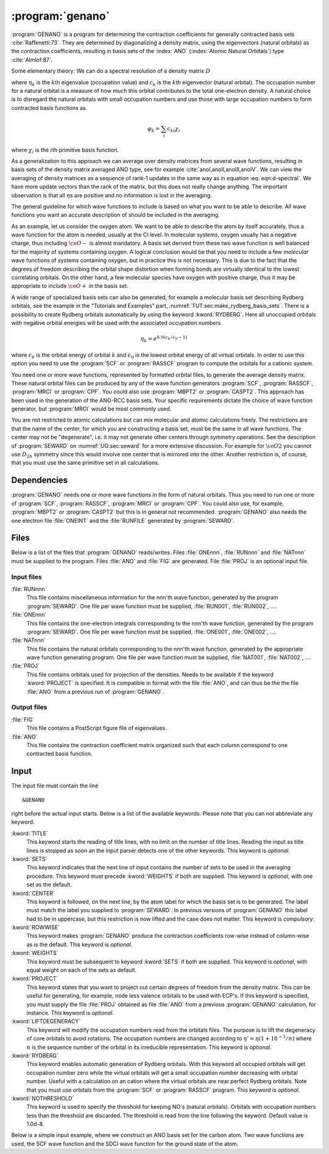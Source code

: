 .. index::
   single: Program; GENANO
   single: GENANO

.. _UG\:sec\:genano:

:program:`genano`
=================

.. only:: html

  .. contents::
     :local:
     :backlinks: none

.. xmldoc:: <MODULE NAME="GENANO">
            %%Description:
            <HELP>
            This program is used to construct ANO type basis sets.
            </HELP>

:program:`GENANO` is a program for
determining the contraction coefficients for
generally contracted basis sets :cite:`Raffenetti:73`.
They are determined by diagonalizing a density matrix,
using the eigenvectors (natural orbitals) as
the contraction coefficients, resulting
in basis sets of the :index:`ANO` (:index:`Atomic Natural Orbitals`)
type :cite:`Almlof:87`.

.. compound::

  Some elementary theory: We can do a spectral resolution of a density matrix :math:`D`

  .. math:: D=\sum_k \eta_k c_k c_k^{\text{T}}
     :label: eqn:d-spectral

  where :math:`\eta_k` is the :math:`k`\th eigenvalue (occupation value)
  and :math:`c_k` is the :math:`k`\th eigenvector (natural orbital).
  The occupation number for a natural orbital is a
  measure of how much this orbital contributes to
  the total one-electron density.
  A natural choice is to disregard the natural orbitals
  with small occupation numbers and use those with large
  occupation numbers to form contracted basis functions as

  .. math:: \varphi_k=\sum_i c_{ki} \chi_i

  where :math:`\chi_i` is the :math:`i`\th primitive basis function.

As a generalization to this approach we can
average over density
matrices from several wave functions, resulting
in basis sets of the density matrix averaged ANO type,
see for example :cite:`anoI,anoII,anoIII,anoIV`.
We can view the averaging of density matrices as a sequence
of rank-1 updates in the same way as in equation :eq:`eqn:d-spectral`.
We have more update vectors than the rank of the matrix, but this
does not really change anything. The important observation is
that all :math:`\eta`\s are positive and no information is lost
in the averaging.

The general guideline for which wave functions to include is
based on what you want to be able to describe.
All wave functions you want an accurate description of
should be included in the averaging.

As an example, let us consider the oxygen atom.
We want to be able to describe the atom by itself accurately,
thus a wave function for the atom is needed, usually at the CI level.
In molecular systems, oxygen usually has a negative charge, thus
including :math:`\ce{O-}` is almost mandatory.
A basis set derived from these two wave function is well
balanced for the majority of systems containing oxygen.
A logical conclusion would be that you need to include a few
*molecular* wave functions of systems containing oxygen, but in
practice this is not necessary. This is due to the fact that
the degrees of freedom describing the orbital shape distortion
when forming bonds are virtually identical to the lowest
correlating orbitals.
On the other hand, a few molecular species have oxygen with
positive charge, thus it may be appropriate to include
:math:`\ce{O+}` in the basis set.

.. compound::

  A wide range of specialized basis sets can also be generated,
  for example a molecular basis set describing Rydberg orbitals,
  see the example in the "Tutorials and Examples" part,
  :numref:`TUT:sec:make_rydberg_basis_sets`.
  There is a possibility to create Rydberg orbitals
  automatically by using the keyword
  :kword:`RYDBERG`. Here all unoccupied orbitals with
  negative orbital energies will be used with the associated
  occupation numbers

  .. math:: \eta_k = e^{6.9(\epsilon_k/\epsilon_0-1)}

  where :math:`\epsilon_k` is the orbital energy of orbital :math:`k` and
  :math:`\epsilon_0` is the lowest orbital energy of all
  virtual orbitals. In order to use this option you need
  to use the
  :program:`SCF` or :program:`RASSCF` program to compute
  the orbitals for a cationic system.

You need one or more wave functions,
represented by formatted orbital files,
to generate the average density matrix.
These natural orbital files can be produced by any of the
wave function generators
:program:`SCF`,
:program:`RASSCF`,
:program:`MRCI` or
:program:`CPF`.
You could also use
:program:`MBPT2` or
:program:`CASPT2`.
This approach has been used in the generation of the ANO-RCC basis sets.
Your specific requirements dictate the choice of
wave function generator, but :program:`MRCI` would
be most commonly used.

You are not restricted to atomic calculations but
can mix molecular and atomic calculations freely.
The restrictions are that the name of the center, for which
you are constructing a basis set, must be the same
in all wave functions.
The center may not be "degenerate", i.e.
it may not generate other centers through symmetry
operations. See the description of :program:`SEWARD`
on :numref:`UG:sec:seward`
for a more extensive discussion.
For example for :math:`\ce{O2}` you cannot use :math:`D_{2h}` symmetry
since this would involve one center that is mirrored into the other.
Another restriction is, of course, that you must use the
same primitive set in all calculations.

.. _UG\:sec\:genano_dependencies:

Dependencies
------------

:program:`GENANO` needs one or more wave functions in the
form of natural orbitals. Thus you need to run one or
more of
:program:`SCF`,
:program:`RASSCF`,
:program:`MRCI` or
:program:`CPF`.
You could also use, for example, :program:`MBPT2` or :program:`CASPT2`
but this is in general not recommended.
:program:`GENANO` also needs the one electron file
:file:`ONEINT` and the :file:`RUNFILE` generated by :program:`SEWARD`.

.. index::
   pair: Files; GENANO

.. _UG\:sec\:genano_files:

Files
-----

Below is a list of the files that :program:`GENANO`
reads/writes.
Files :file:`ONEnnn`, :file:`RUNnnn` and :file:`NATnnn` must be supplied to
the program.
Files :file:`ANO` and :file:`FIG` are generated.
File :file:`PROJ` is an optional input file.

Input files
...........

.. class:: filelist

:file:`RUNnnn`
  This file contains miscellaneous information for the nnn'th
  wave function,
  generated by the program :program:`SEWARD`.
  One file per wave function must be supplied,
  :file:`RUN001`, :file:`RUN002`, ....

:file:`ONEnnn`
  This file contains the one-electron integrals corresponding to
  the nnn'th wave function, generated by the program :program:`SEWARD`.
  One file per wave function must be supplied,
  :file:`ONE001`, :file:`ONE002`, ....

:file:`NATnnn`
  This file contains the natural orbitals corresponding to the
  nnn'th wave function, generated by the appropriate wave function
  generating program.
  One file per wave function must be supplied,
  :file:`NAT001`, :file:`NAT002`, ....

:file:`PROJ`
  This file contains orbitals used for projection of the densities.
  Needs to be available if the keyword :kword:`PROJECT`
  is specified.
  It is compatible in format with the file :file:`ANO`, and can thus be the
  the file :file:`ANO` from a previous run of :program:`GENANO`.

Output files
............

.. class:: filelist

:file:`FIG`
  This file contains a PostScript figure file of eigenvalues.

:file:`ANO`
  This file contains the contraction coefficient matrix organized
  such that each column correspond to one contracted basis function.

.. _UG\:sec\:genano_input:

Input
-----

.. compound::

  The input file must contain the line ::

  &GENANO

  right before the actual input starts. Below is a list of the available keywords.
  Please note that you can not abbreviate any keyword.

.. class:: keywordlist

:kword:`TITLE`
  This keyword starts the reading of title lines,
  with no limit on the number of title lines.
  Reading the input as title lines is stopped as soon
  an the input parser detects one of the other keywords.
  This keyword is *optional*.

  .. xmldoc:: <KEYWORD MODULE="GENANO" NAME="TITLE" APPEAR="Title" LEVEL="BASIC" KIND="STRING">
              %%Keyword: TITLe <basic>
              <HELP>
              This keyword starts the reading of title lines,
              with no limit on the number of title lines.
              Reading the input as title lines is stopped as soon
              an the input parser detects one of the other keywords.
              </HELP>
              This keyword is optional.
              </KEYWORD>

:kword:`SETS`
  This keyword indicates that the next line of input
  contains the number of sets to be used in the
  averaging procedure.
  This keyword must precede :kword:`WEIGHTS` if
  both are supplied.
  This keyword is *optional*, with one set as the default.

  .. xmldoc:: <KEYWORD MODULE="GENANO" NAME="SETS" APPEAR="Sets" LEVEL="BASIC" KIND="INT">
              %%Keyword: SETS <basic>
              <HELP>
              This keyword indicates that the next line of input
              contains the number of sets to be used in the
              averaging procedure.
              </HELP>
              This keyword must precede keyword WEIGHTS if
              both are supplied.
              This keyword is optional, with one set as the default.
              </KEYWORD>

:kword:`CENTER`
  This keyword is followed, on the next line, by the atom
  label for which the basis set is to be generated.
  The label must match the label you supplied to
  :program:`SEWARD`.
  In previous versions of :program:`GENANO` this label had to
  be in uppercase, but this restriction is now lifted and
  the case does not matter.
  This keyword is *compulsory*.

  .. xmldoc:: <KEYWORD MODULE="GENANO" NAME="CENTER" APPEAR="Center" LEVEL="BASIC" KIND="STRING">
              %%Keyword: CENTer <basic>
              <HELP>
              This keyword is followed, on the next line, by the atom
              label for which the basis set is to be generated.
              The label must match the label you supplied to
              SEWARD.
              </HELP>
              In previous versions of GENANO this label had to
              be in uppercase, but this restriction is now lifted and
              the case does not matter.
              This keyword is compulsory.
              </KEYWORD>

:kword:`ROWWISE`
  This keyword makes :program:`GENANO` produce the
  contraction coefficients row-wise instead of
  column-wise as is the default.
  This keyword is *optional*.

  .. xmldoc:: <KEYWORD MODULE="GENANO" NAME="ROWWISE" APPEAR="Row-wise" LEVEL="BASIC" KIND="SINGLE">
              %%Keyword: ROWWise <advanced>
              <HELP>
              This keyword makes GENANO to produce the
              contraction coefficients row-wise instead of
              column-wise as is the default.
              </HELP>
              This keyword is optional.
              </KEYWORD>

:kword:`WEIGHTS`
  This keyword must be subsequent to keyword :kword:`SETS`
  if both are supplied.
  This keyword is *optional*,
  with equal weight on each of the sets as default.

  .. xmldoc:: <KEYWORD MODULE="GENANO" NAME="WEIGHTS" APPEAR="Weights" LEVEL="BASIC" KIND="REALS_LOOKUP" SIZE="SETS">
              %%Keyword: WEIGhts <basic>
              <HELP>
              </HELP>
              This keyword must be subsequent to keyword SETS
              if both are supplied.
              This keyword is optional,
              with equal weight on each of the sets as default.
              </KEYWORD>

:kword:`PROJECT`
  This keyword states that you want to project out certain
  degrees of freedom from the density matrix.
  This can be useful for generating, for example,
  node less valence orbitals to be used with ECP's.
  If this keyword is specified, you must supply the file
  :file:`PROJ` obtained as file :file:`ANO` from a previous
  :program:`GENANO` calculation, for instance.
  This keyword is *optional*.

  .. xmldoc:: <KEYWORD MODULE="GENANO" NAME="PROJECT" APPEAR="Project out" LEVEL="ADVANCED" KIND="SINGLE">
              %%Keyword: PROJect <advanced>
              <HELP>
              This keyword states that you want to project out certain
              degrees of freedom from the density matrix.
              This can be useful for generating, for example,
              nodeless valence orbitals to be used with ECP's.
              If this keyword is specified, you must supply the file
              PROJ obtained as file ANO from a previous
              GENANO calculation, for instance.
              </HELP>
              This keyword is optional.
              </KEYWORD>

:kword:`LIFTDEGENERACY`
  This keyword will modify the occupation numbers read from
  the orbitals files. The purpose is to lift the
  degeneracy of core orbitals to avoid rotations.
  The occupation numbers are changed according to
  :math:`\eta'=\eta(1+10^{-3}/n)`
  where :math:`n` is the sequence number of the orbital
  in its irreducible representation.
  This keyword is *optional*.

  .. xmldoc:: <KEYWORD MODULE="GENANO" NAME="LIFTDEGENERACY" APPEAR="Lift degeneracy" LEVEL="ADVANCED" KIND="SINGLE">
              %%Keyword: LIFTdegeneracy <advanced>
              <HELP>
              This keyword will modify the occupation numbers read from
              the orbitals files. The purpose is to lift the
              degeneracy of core orbitals to avoid rotations.
              The occupation numbers are changed according to
              o'=o*(1+10^-3/n)
              where n is the sequence number of the orbital
              in its irreducible representation.
              </HELP>
              This keyword is optional.
              </KEYWORD>

:kword:`RYDBERG`
  This keyword enables automatic generation of Rydberg
  orbitals. With this keyword all occupied orbitals
  will get occupation number zero while the virtual
  orbitals will get a small occupation number
  decreasing with orbital number. Useful with a calculation
  on an cation where the virtual orbitals are near perfect
  Rydberg orbitals.
  Note that you must use orbitals from the
  :program:`SCF` or
  :program:`RASSCF` program.
  This keyword is *optional*.

  .. xmldoc:: <KEYWORD MODULE="GENANO" NAME="RYDBERG" APPEAR="Rydberg orbitals" LEVEL="ADVANCED" KIND="SINGLE">
              %%Keyword: RYDBerg <advanced>
              <HELP>
              This keyword enables automatic generation of Rydberg orbitals.
              With this keyword all occupied orbitals will get occupation
              number zero while the virtual orbitals will get a small
              occupation number decreasing with orbital number. Useful
              with a calculation on an cation where the virtual orbitals
              are near perfect Rydberg orbitals. Note that you must use
              orbitals from the SCF or RASSCF program.
              </HELP>
              This keyword is optional.
              </KEYWORD>

:kword:`NOTHRESHOLD`
  This keyword is used to specify the threshold for
  keeping NO's (natural orbitals). Orbitals with
  occupation numbers less than the threshold are
  discarded. The threshold is read from the line
  following the keyword. Default value is 1.0d-8.

  .. xmldoc:: <KEYWORD MODULE="GENANO" NAME="NOTHRESHOLD" APPEAR="Natural orbital threshold" LEVEL="ADVANCED" KIND="REAL" DEFAULT_VALUE="1.0d-8">
              %%Keyword: NOTHreshold <advanced>
              <HELP>
              This keyword is used to specify the threshold for
              keeping NO's (natural orbitals). Orbitals with
              occupation numbers less than the threshold are
              discarded. The threshold is read from the line
              following the keyword.
              </HELP>
              Default value is 1.0d-8.
              </KEYWORD>

Below is a simple input example, where we construct an
ANO basis set for the carbon atom.
Two wave functions are used, the SCF wave function and the
SDCI wave function for the ground state of the atom.

.. extractfile:: ug/GENANO.input

  &SEWARD
  Title
   Carbon atom
  Symmetry
  x y z
  Expert
  Basis set
  C..... / inline
    6.0 2
     10   10
  5240.6353 782.20479 178.35083 50.815942 16.823562 6.1757760 2.4180490
  .51190000 .15659000 .05480600
  1. 0. 0. 0. 0. 0. 0. 0. 0. 0.
  0. 1. 0. 0. 0. 0. 0. 0. 0. 0.
  0. 0. 1. 0. 0. 0. 0. 0. 0. 0.
  0. 0. 0. 1. 0. 0. 0. 0. 0. 0.
  0. 0. 0. 0. 1. 0. 0. 0. 0. 0.
  0. 0. 0. 0. 0. 1. 0. 0. 0. 0.
  0. 0. 0. 0. 0. 0. 1. 0. 0. 0.
  0. 0. 0. 0. 0. 0. 0. 1. 0. 0.
  0. 0. 0. 0. 0. 0. 0. 0. 1. 0.
  0. 0. 0. 0. 0. 0. 0. 0. 0. 1.
      6    6
  18.841800 4.1592400 1.2067100 .38554000 .12194000 .04267900
  1. 0. 0. 0. 0. 0.
  0. 1. 0. 0. 0. 0.
  0. 0. 1. 0. 0. 0.
  0. 0. 0. 1. 0. 0.
  0. 0. 0. 0. 1. 0.
  0. 0. 0. 0. 0. 1.
      3    3
  1.2838000 .34400000 .09220000
  1. 0. 0.
  0. 1. 0.
  0. 0. 1.
  C  0.000000  0.000000  0.000000
  End of basis

  &SCF
  Occupied =  2 0 0 0 0 0 0 0

  &RASSCF
  Symmetry =  4
  Spin     =  3
  nActEl   =  2 0 0
  Frozen   =  0 0 0 0 0 0 0 0
  Inactive =  2 0 0 0 0 0 0 0
  Ras2     =  0 1 1 0 0 0 0 0
  LevShft  =  0.00
  LumOrb
  Thrs     =  0.1d-8 0.1d-4 0.1d-4

  &MOTRA
  LumOrb
  Frozen   =  1 0 0 0 0 0 0 0

  &GUGA
  Electrons =  4
  Spin      =  3
  Inactive  =  1 0 0 0 0 0 0 0
  Active    =  0 1 1 0 0 0 0 0
  CiAll     =  4

  &MRCI
  SDCI

  >>COPY $Project.RunFile RUN001
  >>COPY $Project.RunFile RUN002
  >>COPY $Project.OneInt  ONE001
  >>COPY $Project.OneInt  ONE002
  >>COPY $Project.RasOrb  NAT001
  >>COPY $Project.CiOrb   NAT002

  &GENANO
  Title
   Carbon atom
  Project
  sets
   2
  Center
  C
  Weights
   0.5 0.5
  >>RM ONE001
  >>RM ONE002
  >>RM NAT001
  >>RM NAT002

.. xmldoc:: </MODULE>

